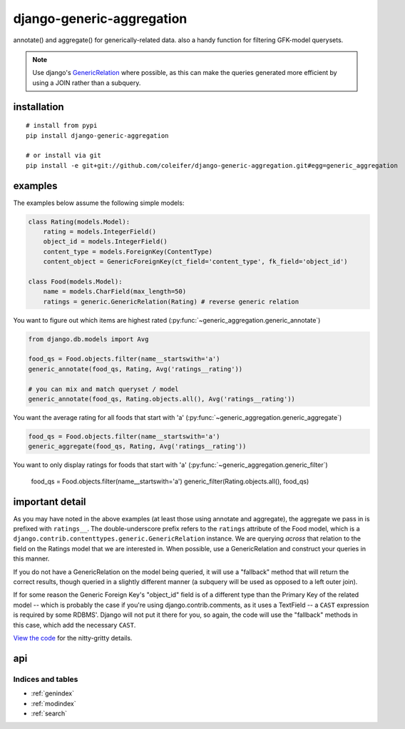 .. django-generic-aggregation documentation master file, created by
   sphinx-quickstart on Wed May  2 16:49:11 2012.
   You can adapt this file completely to your liking, but it should at least
   contain the root `toctree` directive.

==========================
django-generic-aggregation
==========================

annotate() and aggregate() for generically-related data.  also a handy function
for filtering GFK-model querysets.

.. note::
    Use django's `GenericRelation <https://docs.djangoproject.com/en/dev/ref/contrib/contenttypes/#reverse-generic-relations>`_ where possible,
    as this can make the queries generated more efficient by using a JOIN rather
    than a subquery.


installation
------------

::

    # install from pypi
    pip install django-generic-aggregation
    
    # or install via git
    pip install -e git+git://github.com/coleifer/django-generic-aggregation.git#egg=generic_aggregation


examples
--------

The examples below assume the following simple models:

.. code-block:: python

    class Rating(models.Model):
        rating = models.IntegerField()
        object_id = models.IntegerField()
        content_type = models.ForeignKey(ContentType)
        content_object = GenericForeignKey(ct_field='content_type', fk_field='object_id')
    
    class Food(models.Model):
        name = models.CharField(max_length=50)
        ratings = generic.GenericRelation(Rating) # reverse generic relation


You want to figure out which items are highest rated (:py:func:`~generic_aggregation.generic_annotate`)

.. code-block:: python

    from django.db.models import Avg
    
    food_qs = Food.objects.filter(name__startswith='a')
    generic_annotate(food_qs, Rating, Avg('ratings__rating'))
    
    # you can mix and match queryset / model
    generic_annotate(food_qs, Rating.objects.all(), Avg('ratings__rating'))

You want the average rating for all foods that start with 'a' (:py:func:`~generic_aggregation.generic_aggregate`)

.. code-block:: python

    food_qs = Food.objects.filter(name__startswith='a')
    generic_aggregate(food_qs, Rating, Avg('ratings__rating'))

You want to only display ratings for foods that start with 'a' (:py:func:`~generic_aggregation.generic_filter`)

    food_qs = Food.objects.filter(name__startswith='a')
    generic_filter(Rating.objects.all(), food_qs)


important detail
----------------

As you may have noted in the above examples (at least those using annotate and
aggregate), the aggregate we pass in is prefixed with ``ratings__``.  The double-underscore
prefix refers to the ``ratings`` attribute of the Food model, which is a
``django.contrib.contenttypes.generic.GenericRelation`` instance.  We are querying
*across* that relation to the field on the Ratings model that we are interested in.
When possible, use a GenericRelation and construct your queries in this manner.

If you do not have a GenericRelation on the model being queried, it will use
a "fallback" method that will return the correct results, though queried in a slightly
different manner (a subquery will be used as opposed to a left outer join).

If for some reason the Generic Foreign Key's "object_id" field is of a different
type than the Primary Key of the related model -- which is probably the case if you're
using django.contrib.comments, as it uses a TextField -- a ``CAST`` expression is
required by some RDBMS'.  Django will not put it there for you, so again, the
code will use the "fallback" methods in this case, which add the necessary ``CAST``.

`View the code <https://github.com/coleifer/django-generic-aggregation/>`_ for the nitty-gritty details.


api
---

.. py:module:: generic_aggregation

.. py:function:: generic_annotate(qs_model, generic_qs_model, aggregator[, gfk_field=None[, alias='score']])

    Find blog entries with the most comments:
    
    .. code-block:: python
    
        qs = generic_annotate(Entry.objects.public(), Comment.objects.public(), Count('comments__id'))
        for entry in qs:
            print entry.title, entry.score
    
    Find the highest rated foods:

    .. code-block:: python
    
        generic_annotate(Food, Rating, Avg('ratings__rating'), alias='avg')
        for food in qs:
            print food.name, '- average rating:', food.avg
    
    .. note::
        In both of the above examples it is assumed that a GenericRelation exists
        on Entry to Comment (named "comments") and also on Food to Rating (named "ratings").
        If a GenericRelation does *not* exist, the query will still return correct
        results but the code path will be different as it will use the fallback method.
    
    .. warning::
        If the underlying column type differs between the qs_model's primary
        key and the generic_qs_model's foreign key column, it will use the fallback
        method, which can correctly CASTself.
    
    :param qs_model: A model or a queryset of objects you want to perform
        annotation on, e.g. blog entries
    :param generic_qs_model: A model or queryset containing a GFK, e.g. comments
    :param aggregator: an aggregation, from django.db.models, e.g. Count('id') or Avg('rating')
    :param gfk_field: explicitly specify the field w/the gfk
    :param alias: attribute name to use for annotation
    :rtype: a queryset containing annotate rows

.. py:function:: generic_aggregate(qs_model, generic_qs_model, aggregator[, gfk_field=None])

    Find total number of comments on blog entries:
    
    .. code-block:: python
    
        generic_aggregate(Entry.objects.public(), Comment.objects.public(), Count('comments__id'))
    
    Find the average rating for foods starting with 'a':
    
    .. code-block:: python
    
        a_foods = Food.objects.filter(name__startswith='a')
        generic_aggregate(a_foods, Rating, Avg('ratings__rating'))
    
    .. note::
        In both of the above examples it is assumed that a GenericRelation exists
        on Entry to Comment (named "comments") and also on Food to Rating (named "ratings").
        If a GenericRelation does *not* exist, the query will still return correct
        results but the code path will be different as it will use the fallback method.
    
    .. warning::
        If the underlying column type differs between the qs_model's primary
        key and the generic_qs_model's foreign key column, it will use the fallback
        method, which can correctly CASTself.

    :param qs_model: A model or a queryset of objects you want to perform
        annotation on, e.g. blog entries
    :param generic_qs_model: A model or queryset containing a GFK, e.g. comments
    :param aggregator: an aggregation, from django.db.models, e.g. Count('id') or Avg('rating')
    :param gfk_field: explicitly specify the field w/the gfk
    :rtype: a scalar value indicating the result of the aggregation

.. py:function:: generic_filter(generic_qs_model, filter_qs_model[, gfk_field=None])

    Only show me ratings made on foods that start with "a":
    
        a_foods = Food.objects.filter(name__startswith='a')
        generic_filter(Rating.objects.all(), a_foods)
    
    Only show me comments from entries that are marked as public:
    
        generic_filter(Comment.objects.public(), Entry.objects.public())
    
    :param generic_qs_model: A model or queryset containing a GFK, e.g. comments
    :param qs_model: A model or a queryset of objects you want to restrict the generic_qs to
    :param gfk_field: explicitly specify the field w/the gfk
    :rtype: a filtered queryset


Indices and tables
==================

* :ref:`genindex`
* :ref:`modindex`
* :ref:`search`


